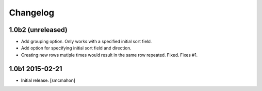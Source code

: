 Changelog
=========

1.0b2 (unreleased)
------------------

- Add grouping option. Only works with a specified initial sort field.

- Add option for specifying initial sort field and direction.

- Creating new rows mutiple times would result in the same row repeated. Fixed. Fixes #1.

1.0b1 2015-02-21
----------------

- Initial release.
  [smcmahon]

